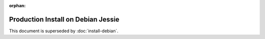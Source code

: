 :orphan:

..  _prod-debian:

Production Install on Debian Jessie
===================================

This document is superseded by :doc:`install-debian`.
